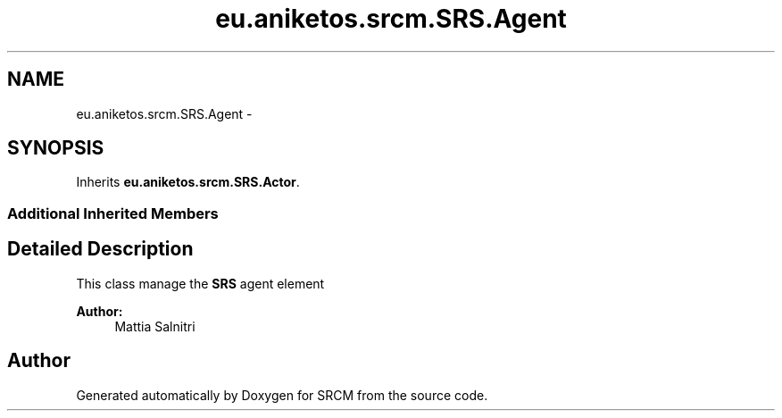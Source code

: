.TH "eu.aniketos.srcm.SRS.Agent" 3 "Fri Oct 4 2013" "SRCM" \" -*- nroff -*-
.ad l
.nh
.SH NAME
eu.aniketos.srcm.SRS.Agent \- 
.SH SYNOPSIS
.br
.PP
.PP
Inherits \fBeu\&.aniketos\&.srcm\&.SRS\&.Actor\fP\&.
.SS "Additional Inherited Members"
.SH "Detailed Description"
.PP 
This class manage the \fBSRS\fP agent element 
.PP
\fBAuthor:\fP
.RS 4
Mattia Salnitri 
.RE
.PP


.SH "Author"
.PP 
Generated automatically by Doxygen for SRCM from the source code\&.
